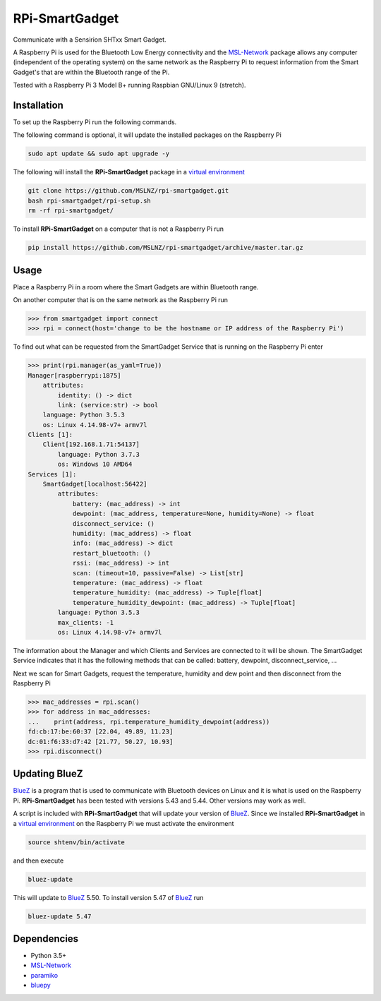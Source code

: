 ===============
RPi-SmartGadget
===============

Communicate with a Sensirion SHTxx Smart Gadget.

A Raspberry Pi is used for the Bluetooth Low Energy connectivity and the MSL-Network_ package
allows any computer (independent of the operating system) on the same network as the Raspberry Pi
to request information from the Smart Gadget's that are within the Bluetooth range of the Pi.

Tested with a Raspberry Pi 3 Model B+ running Raspbian GNU/Linux 9 (stretch).

Installation
------------

To set up the Raspberry Pi run the following commands.

The following command is optional, it will update the installed packages on
the Raspberry Pi

.. code-block:: console

   sudo apt update && sudo apt upgrade -y

The following will install the **RPi-SmartGadget** package in a
`virtual environment`_

.. code-block:: console

   git clone https://github.com/MSLNZ/rpi-smartgadget.git
   bash rpi-smartgadget/rpi-setup.sh
   rm -rf rpi-smartgadget/

To install **RPi-SmartGadget** on a computer that is not a Raspberry Pi run

.. code-block:: console

   pip install https://github.com/MSLNZ/rpi-smartgadget/archive/master.tar.gz

Usage
-----

Place a Raspberry Pi in a room where the Smart Gadgets are within Bluetooth range.

On another computer that is on the same network as the Raspberry Pi run

.. code-block:: pycon

   >>> from smartgadget import connect
   >>> rpi = connect(host='change to be the hostname or IP address of the Raspberry Pi')

To find out what can be requested from the SmartGadget Service that is running
on the Raspberry Pi enter

.. code-block:: pycon

    >>> print(rpi.manager(as_yaml=True))
    Manager[raspberrypi:1875]
        attributes:
            identity: () -> dict
            link: (service:str) -> bool
        language: Python 3.5.3
        os: Linux 4.14.98-v7+ armv7l
    Clients [1]:
        Client[192.168.1.71:54137]
            language: Python 3.7.3
            os: Windows 10 AMD64
    Services [1]:
        SmartGadget[localhost:56422]
            attributes:
                battery: (mac_address) -> int
                dewpoint: (mac_address, temperature=None, humidity=None) -> float
                disconnect_service: ()
                humidity: (mac_address) -> float
                info: (mac_address) -> dict
                restart_bluetooth: ()
                rssi: (mac_address) -> int
                scan: (timeout=10, passive=False) -> List[str]
                temperature: (mac_address) -> float
                temperature_humidity: (mac_address) -> Tuple[float]
                temperature_humidity_dewpoint: (mac_address) -> Tuple[float]
            language: Python 3.5.3
            max_clients: -1
            os: Linux 4.14.98-v7+ armv7l

The information about the Manager and which Clients and Services are connected to it
will be shown. The SmartGadget Service indicates that it has the following methods
that can be called: battery, dewpoint, disconnect_service, ...

Next we scan for Smart Gadgets, request the temperature, humidity and dew point and then
disconnect from the Raspberry Pi

.. code-block:: pycon

   >>> mac_addresses = rpi.scan()
   >>> for address in mac_addresses:
   ...    print(address, rpi.temperature_humidity_dewpoint(address))
   fd:cb:17:be:60:37 [22.04, 49.89, 11.23]
   dc:01:f6:33:d7:42 [21.77, 50.27, 10.93]
   >>> rpi.disconnect()

Updating BlueZ
--------------

BlueZ_ is a program that is used to communicate with Bluetooth devices on Linux and
it is what is used on the Raspberry Pi. **RPi-SmartGadget** has been tested with
versions 5.43 and 5.44. Other versions may work as well.

A script is included with **RPi-SmartGadget** that will update your version of
BlueZ_. Since we installed **RPi-SmartGadget** in a `virtual environment`_ on
the Raspberry Pi we must activate the environment

.. code-block:: console

   source shtenv/bin/activate

and then execute

.. code-block:: console

   bluez-update

This will update to BlueZ_ 5.50. To install version 5.47 of BlueZ_ run

.. code-block:: console

   bluez-update 5.47

Dependencies
------------

* Python 3.5+
* MSL-Network_
* paramiko_
* bluepy_

.. _MSL-Network: https://github.com/MSLNZ/msl-network
.. _BlueZ: http://www.bluez.org/
.. _virtual environment: https://docs.python.org/3/tutorial/venv.html
.. _paramiko: http://www.paramiko.org/
.. _bluepy: https://github.com/IanHarvey/bluepy
